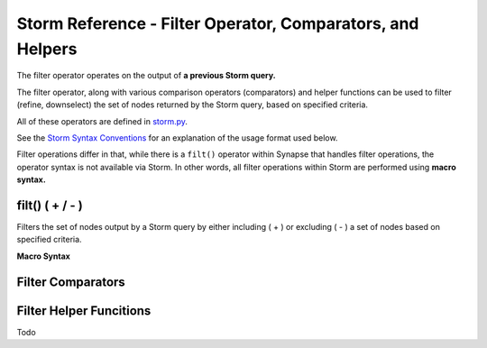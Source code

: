 .. highlight:: none

Storm Reference - Filter Operator, Comparators, and Helpers
===========================================================

The filter operator operates on the output of **a previous Storm query.**

The filter operator, along with various comparison operators (comparators) and helper functions can be used to filter (refine, downselect) the set of nodes returned by the Storm query, based on specified criteria.

All of these operators are defined in storm.py_.

See the `Storm Syntax Conventions`__ for an explanation of the usage format used below.

Filter operations differ in that, while there is a ``filt()`` operator within Synapse that handles filter operations, the operator syntax is not available via Storm. In other words, all filter operations within Storm are performed using **macro syntax.**

filt() ( + / - )
----------------
Filters the set of nodes output by a Storm query by either including ( + ) or excluding ( - ) a set of nodes based on specified criteria.

**Macro Syntax**




Filter Comparators
------------------


Filter Helper Funcitions
------------------------
Todo

.. _storm.py: https://github.com/vertexproject/synapse/blob/master/synapse/lib/storm.py

.. _conventions: ../userguides/ug011_storm_basics.html#syntax-conventions
__ conventions_
